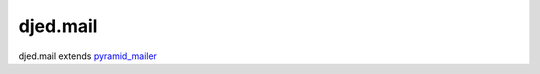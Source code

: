 =========
djed.mail
=========

.. image:: https://travis-ci.org/djedproject/djed.mail.png?branch=master
        :target: https://travis-ci.org/djedproject/djed.mail

djed.mail extends pyramid_mailer_

.. _pyramid_mailer: https://pyramid_mailer.readthedocs.org
